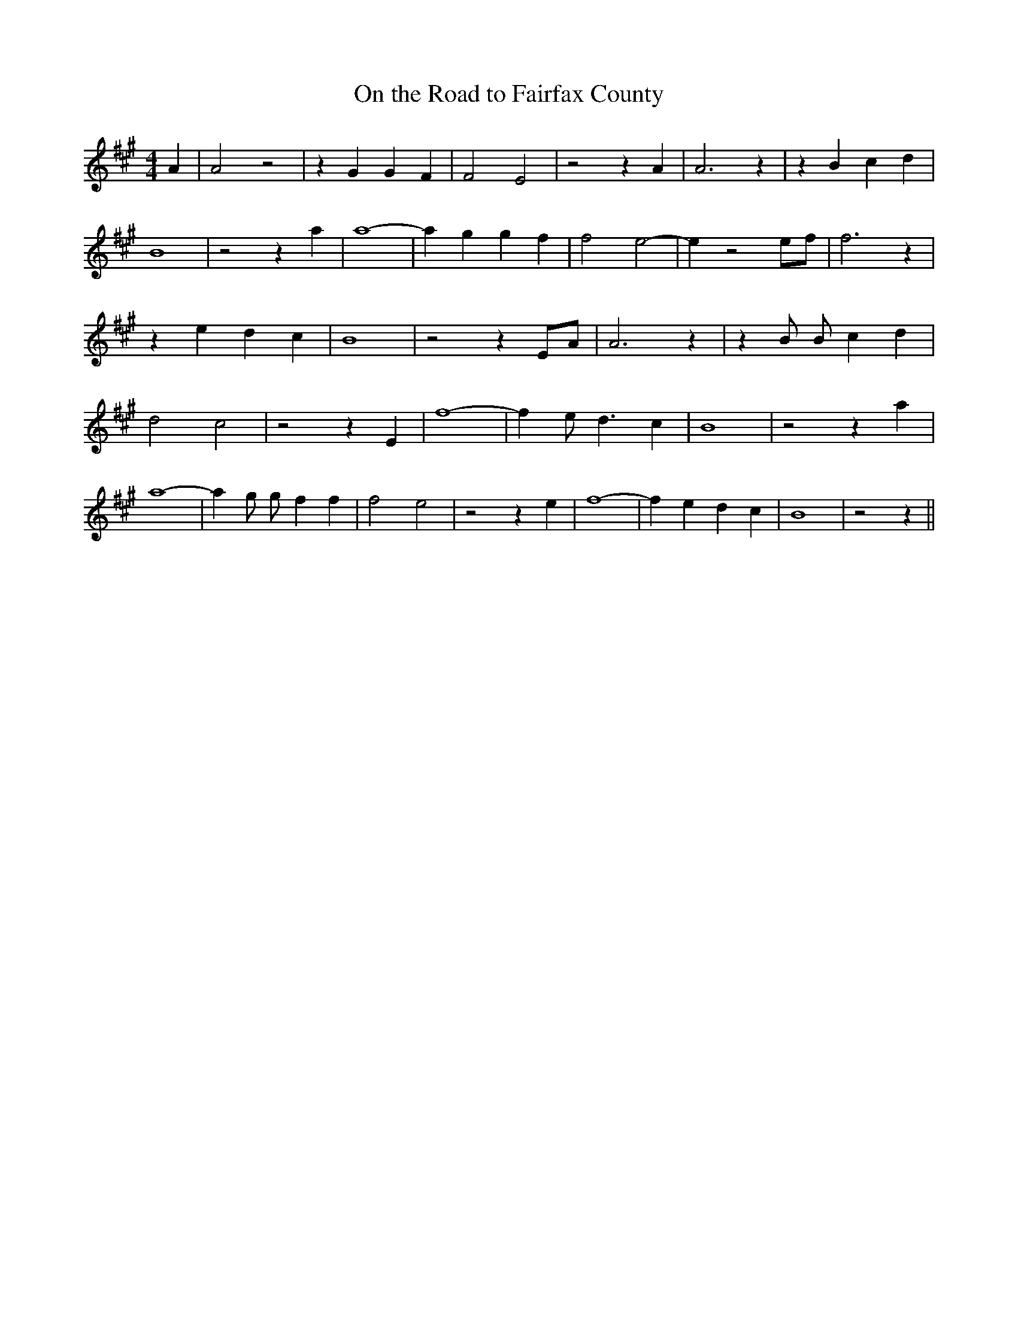 % Generated more or less automatically by swtoabc by Erich Rickheit KSC
X:1
T:On the Road to Fairfax County
M:4/4
L:1/4
K:A
 A| A2 z2| z G G F| F2 E2| z2 z A| A3 z| z B c d| B4| z2 z a| a4-|\
 a g g f| f2- e2-| e z2e/2-f/2| f3 z| z e d c| B4| z2 z E/2A/2| A3 z|\
 z B/2 B/2- c d| d2 c2| z2 z E| f4-| f e/2 d3/2 c| B4| z2 z a| a4-|\
 a g/2 g/2- f f| f2 e2| z2 z e| f4-| f e d c| B4| z2 z||

